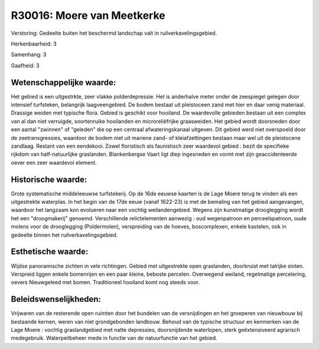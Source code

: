R30016: Moere van Meetkerke
===========================

Verstoring:
Gedeelte buiten het beschermd landschap valt in
ruilverkavelingsgebied.

Herkenbaarheid: 3

Samenhang: 3

Gaafheid: 3


Wetenschappelijke waarde:
~~~~~~~~~~~~~~~~~~~~~~~~~

Het gebied is een uitgestrkte, zeer vlakke polderdepressie. Het is
anderhalve meter onder de zeespiegel gelegen door intensief turfsteken,
belangrijk laagveengebied. De bodem bestaat uit pleistoceen zand met
hier en daar venig materiaal. Drassige weiden met typische flora. Gebied
is geschikt voor hooiland. De waardevolle gebieden bestaan uit een
complex van al dan niet verruigde, soortenruike hooilanden en
microreliëfrijke graasweiden. Het gebied wordt doorsneden door een
aantal "zwinnen" of "geleden" die op een centraal afwateringskanaal
uitgeven. Dit gebied werd niet overspoeld door de zeetransgressies,
waardoor de bodem niet uit mariene zand- of kleiafzettingen bestaan maar
wel uit de pleistocene zandlaag. Restant van een eendekooi. Zowel
floristisch als faunistisch zeer waardevol gebied : bezit de specifieke
rijkdom van half-natuurlijke graslanden. Blankenbergse Vaart ligt diep
ingesneden en vormt met zijn geaccidenteerde oever een zeer waardevol
element.


Historische waarde:
~~~~~~~~~~~~~~~~~~~

Grote systematische middeleeuwse turfstekerij. Op de 16de eeuwse
kaarten is de Lage Moere terug te vinden als een uitgestrekte waterplas.
In het begin van de 17de eeuw (vanaf 1622-23) is met de bemaling van het
gebied aangevangen, waardoor het langzaam kon evolueren naar een vochtig
weilandengebied. Wegens zijn kunstmatige drooglegging wordt het een
"droogmakerij" genoemd. Verschillende relictelementen aanwezig : oud
wegenpatroon en perceelspatroon, oude molens voor de drooglegging
(Poldermolen), verspreiding van de hoeves, boscomplexen, enkele
kastelen, ook in gedeelte binnen het ruilverkavelingsgebied.


Esthetische waarde:
~~~~~~~~~~~~~~~~~~~

Wijdse panoramische zichten in vele richtingen. Gebied met
uitgestrekte open graslanden, doorkruist met talrijke sloten. Verspreid
liggen enkele bomenrijen en een paar kleine, beboste percelen.
Overwegend weiland, regelmatige percelering, oevers Nieuwgeleed met
bomen. Traditioneel hooiland komt nog steeds voor.




Beleidswenselijkheden:
~~~~~~~~~~~~~~~~~~~~~

Vrijwaren van de resterende open ruimten door het bundelen van de
versnijdingen en het groeperen van nieuwbouw bij bestaande kernen, weren
van niet grondgebonden landbouw. Behoud van de typische structuur en
kenmerken van de Lage Moere : vochtig graslandgebied met natte
depressies, doorsnijdende waterlopen, sterk geëxtensiveerd agrarisch
medegebruik. Waterpeilbeheer mede in functie van de natuurfunctie van
het gebied.
